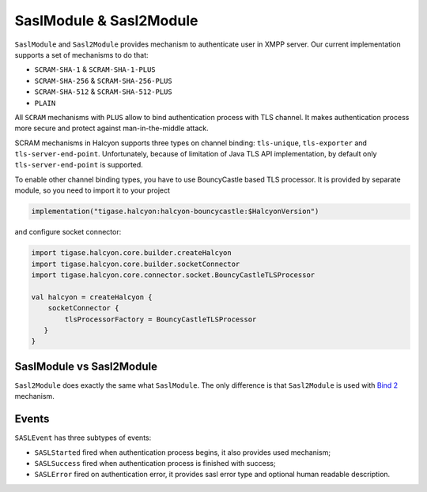 .. _header-SaslModule:

SaslModule & Sasl2Module
------------------------

``SaslModule`` and ``Sasl2Module`` provides mechanism to authenticate user in XMPP server.
Our current implementation supports a set of mechanisms to do that:

- ``SCRAM-SHA-1`` & ``SCRAM-SHA-1-PLUS``
- ``SCRAM-SHA-256`` & ``SCRAM-SHA-256-PLUS``
- ``SCRAM-SHA-512`` & ``SCRAM-SHA-512-PLUS``
- ``PLAIN``

All ``SCRAM`` mechanisms with ``PLUS`` allow to bind authentication process with TLS channel. It makes authentication
process more secure and protect against man-in-the-middle attack.

SCRAM mechanisms in Halcyon supports three types on channel binding: ``tls-unique``, ``tls-exporter`` and ``tls-server-end-point``.
Unfortunately, because of limitation of Java TLS API implementation, by default only ``tls-server-end-point`` is
supported.

To enable other channel binding types, you have to use BouncyCastle based TLS processor. It is provided by separate
module, so you need to import it to your project

.. code:: kotlin

    implementation("tigase.halcyon:halcyon-bouncycastle:$HalcyonVersion")

and configure socket connector:

.. code:: kotlin

    import tigase.halcyon.core.builder.createHalcyon
    import tigase.halcyon.core.builder.socketConnector
    import tigase.halcyon.core.connector.socket.BouncyCastleTLSProcessor

    val halcyon = createHalcyon {
        socketConnector {
            tlsProcessorFactory = BouncyCastleTLSProcessor
       }
    }

SaslModule vs Sasl2Module
^^^^^^^^^^^^^^^^^^^^^^^^^

``Sasl2Module`` does exactly the same what ``SaslModule``. The only difference is that ``Sasl2Module`` is used with
`Bind 2 <https://xmpp.org/extensions/xep-0386.html>`__ mechanism.

Events
^^^^^^

``SASLEvent`` has three subtypes of events:

* ``SASLStarted`` fired when authentication process begins, it also provides used mechanism;
* ``SASLSuccess`` fired when authentication process is finished with success;
* ``SASLError`` fired on authentication error, it provides sasl error type and optional human readable description.



.. _BouncyCastle: https://www.bouncycastle.org/java.html